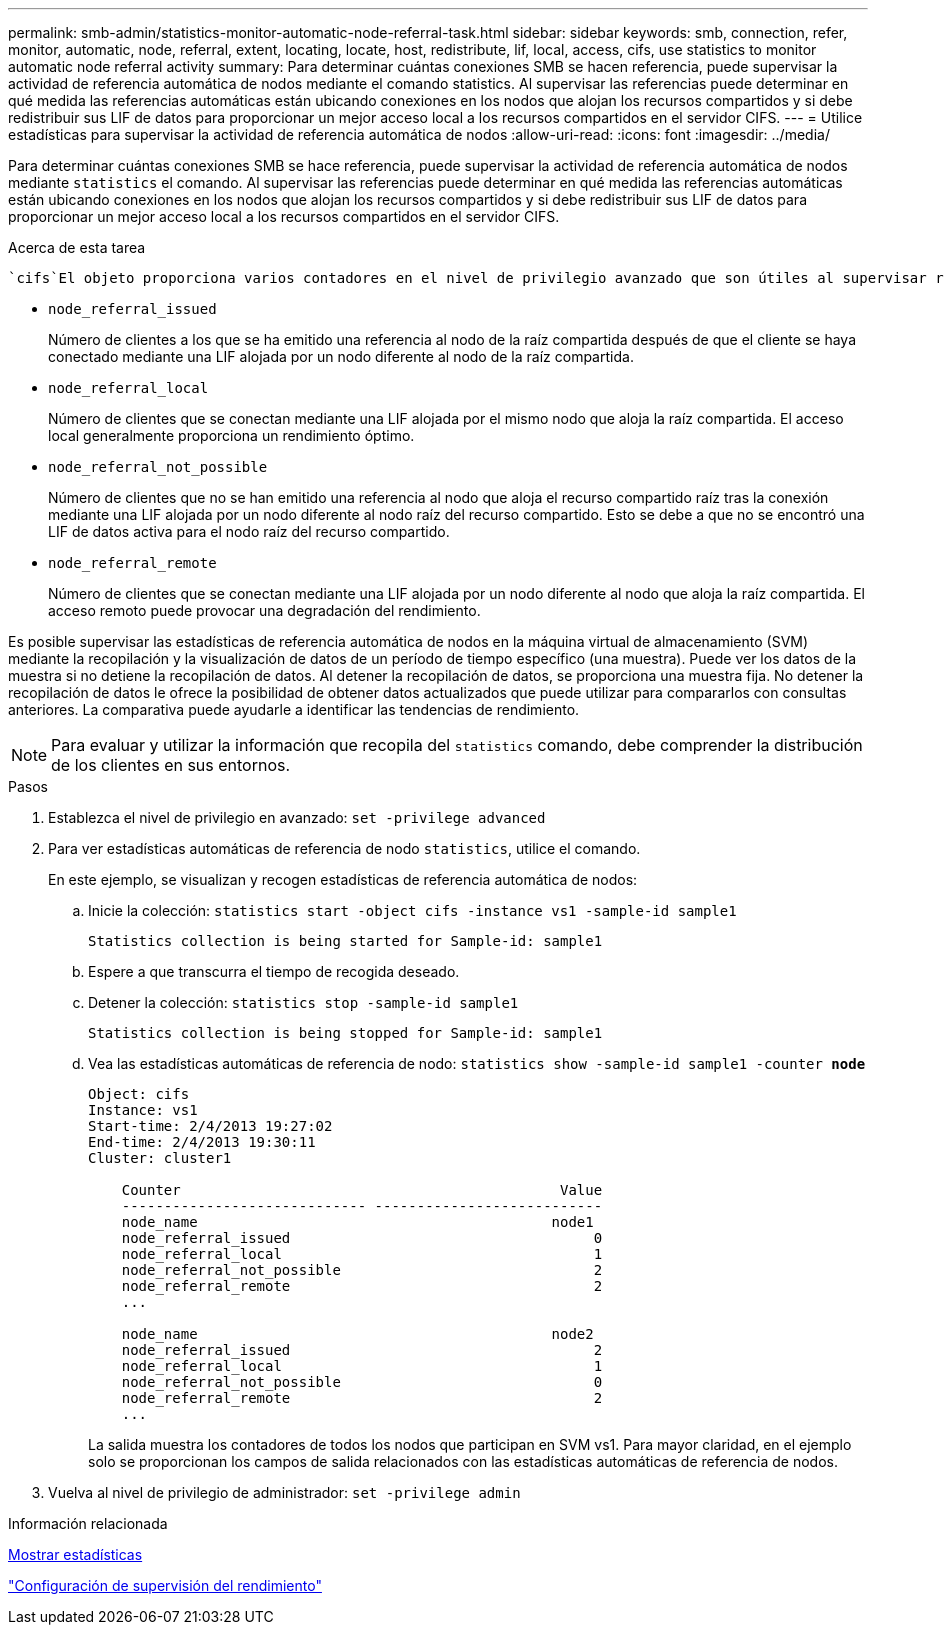 ---
permalink: smb-admin/statistics-monitor-automatic-node-referral-task.html 
sidebar: sidebar 
keywords: smb, connection, refer, monitor, automatic, node, referral, extent, locating, locate, host, redistribute, lif, local, access, cifs, use statistics to monitor automatic node referral activity 
summary: Para determinar cuántas conexiones SMB se hacen referencia, puede supervisar la actividad de referencia automática de nodos mediante el comando statistics. Al supervisar las referencias puede determinar en qué medida las referencias automáticas están ubicando conexiones en los nodos que alojan los recursos compartidos y si debe redistribuir sus LIF de datos para proporcionar un mejor acceso local a los recursos compartidos en el servidor CIFS. 
---
= Utilice estadísticas para supervisar la actividad de referencia automática de nodos
:allow-uri-read: 
:icons: font
:imagesdir: ../media/


[role="lead"]
Para determinar cuántas conexiones SMB se hace referencia, puede supervisar la actividad de referencia automática de nodos mediante `statistics` el comando. Al supervisar las referencias puede determinar en qué medida las referencias automáticas están ubicando conexiones en los nodos que alojan los recursos compartidos y si debe redistribuir sus LIF de datos para proporcionar un mejor acceso local a los recursos compartidos en el servidor CIFS.

.Acerca de esta tarea
 `cifs`El objeto proporciona varios contadores en el nivel de privilegio avanzado que son útiles al supervisar referencias automáticas de nodos SMB:

* `node_referral_issued`
+
Número de clientes a los que se ha emitido una referencia al nodo de la raíz compartida después de que el cliente se haya conectado mediante una LIF alojada por un nodo diferente al nodo de la raíz compartida.

* `node_referral_local`
+
Número de clientes que se conectan mediante una LIF alojada por el mismo nodo que aloja la raíz compartida. El acceso local generalmente proporciona un rendimiento óptimo.

* `node_referral_not_possible`
+
Número de clientes que no se han emitido una referencia al nodo que aloja el recurso compartido raíz tras la conexión mediante una LIF alojada por un nodo diferente al nodo raíz del recurso compartido. Esto se debe a que no se encontró una LIF de datos activa para el nodo raíz del recurso compartido.

* `node_referral_remote`
+
Número de clientes que se conectan mediante una LIF alojada por un nodo diferente al nodo que aloja la raíz compartida. El acceso remoto puede provocar una degradación del rendimiento.



Es posible supervisar las estadísticas de referencia automática de nodos en la máquina virtual de almacenamiento (SVM) mediante la recopilación y la visualización de datos de un período de tiempo específico (una muestra). Puede ver los datos de la muestra si no detiene la recopilación de datos. Al detener la recopilación de datos, se proporciona una muestra fija. No detener la recopilación de datos le ofrece la posibilidad de obtener datos actualizados que puede utilizar para compararlos con consultas anteriores. La comparativa puede ayudarle a identificar las tendencias de rendimiento.

[NOTE]
====
Para evaluar y utilizar la información que recopila del `statistics` comando, debe comprender la distribución de los clientes en sus entornos.

====
.Pasos
. Establezca el nivel de privilegio en avanzado: `set -privilege advanced`
. Para ver estadísticas automáticas de referencia de nodo `statistics`, utilice el comando.
+
En este ejemplo, se visualizan y recogen estadísticas de referencia automática de nodos:

+
.. Inicie la colección: `statistics start -object cifs -instance vs1 -sample-id sample1`
+
[listing]
----
Statistics collection is being started for Sample-id: sample1
----
.. Espere a que transcurra el tiempo de recogida deseado.
.. Detener la colección: `statistics stop -sample-id sample1`
+
[listing]
----
Statistics collection is being stopped for Sample-id: sample1
----
.. Vea las estadísticas automáticas de referencia de nodo: `statistics show -sample-id sample1 -counter *node*`
+
[listing]
----
Object: cifs
Instance: vs1
Start-time: 2/4/2013 19:27:02
End-time: 2/4/2013 19:30:11
Cluster: cluster1

    Counter                                             Value
    ----------------------------- ---------------------------
    node_name                                          node1
    node_referral_issued                                    0
    node_referral_local                                     1
    node_referral_not_possible                              2
    node_referral_remote                                    2
    ...

    node_name                                          node2
    node_referral_issued                                    2
    node_referral_local                                     1
    node_referral_not_possible                              0
    node_referral_remote                                    2
    ...
----
+
La salida muestra los contadores de todos los nodos que participan en SVM vs1. Para mayor claridad, en el ejemplo solo se proporcionan los campos de salida relacionados con las estadísticas automáticas de referencia de nodos.



. Vuelva al nivel de privilegio de administrador: `set -privilege admin`


.Información relacionada
xref:display-statistics-task.adoc[Mostrar estadísticas]

link:../performance-config/index.html["Configuración de supervisión del rendimiento"]
